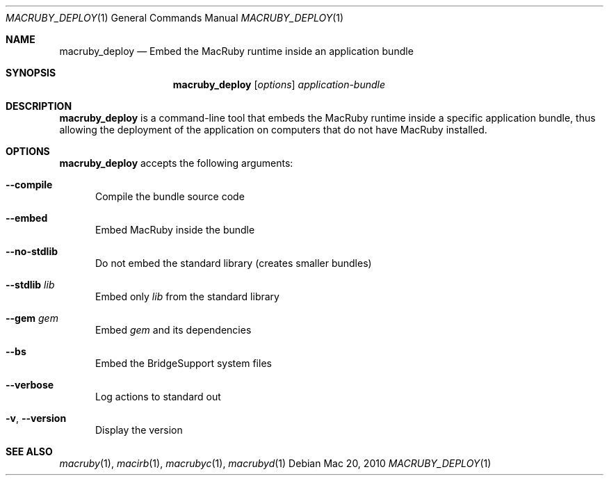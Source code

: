 .Dd Mac 20, 2010
.Dt MACRUBY_DEPLOY 1
.Os
.Sh NAME
.Nm macruby_deploy
.Nd Embed the MacRuby runtime inside an application bundle
.Sh SYNOPSIS
.Nm macruby_deploy
.Op Ar options
.Ar application-bundle
.Sh DESCRIPTION
.Nm macruby_deploy
is a command-line tool that embeds the MacRuby runtime inside a specific application bundle, thus allowing the deployment of the application on computers that do not have MacRuby installed.
.Sh OPTIONS
.Nm macruby_deploy
accepts the following arguments:
.Bl -tag -width "123"
.It Fl -compile
Compile the bundle source code
.It Fl -embed
Embed MacRuby inside the bundle
.It Fl -no-stdlib
Do not embed the standard library (creates smaller bundles)
.It Fl -stdlib Ar lib
Embed only
.Ar lib
from the standard library
.It Fl -gem Ar gem
Embed
.Ar gem
and its dependencies
.It Fl -bs
Embed the BridgeSupport system files
.It Fl -verbose
Log actions to standard out
.It Fl v , Fl -version
Display the version
.El
.Sh SEE ALSO
.Xr macruby 1 ,
.Xr macirb 1 ,
.Xr macrubyc 1 ,
.Xr macrubyd 1

